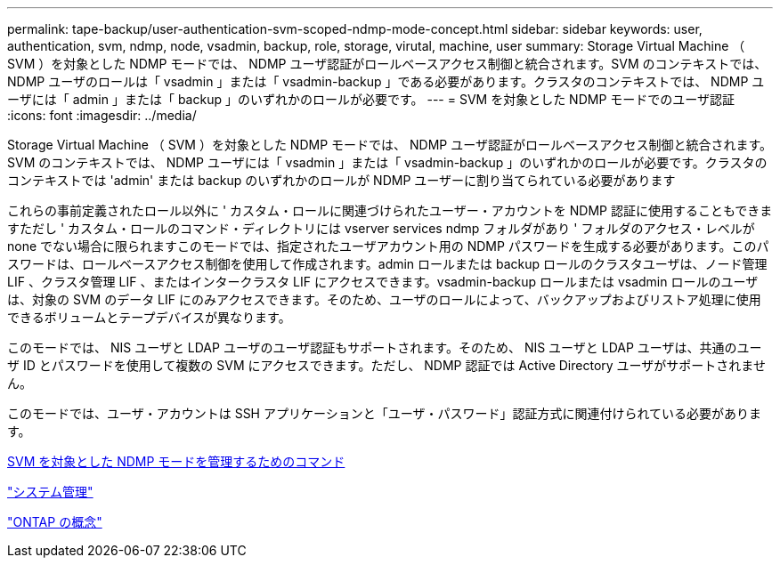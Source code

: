 ---
permalink: tape-backup/user-authentication-svm-scoped-ndmp-mode-concept.html 
sidebar: sidebar 
keywords: user, authentication, svm, ndmp, node, vsadmin, backup, role, storage, virutal, machine, user 
summary: Storage Virtual Machine （ SVM ）を対象とした NDMP モードでは、 NDMP ユーザ認証がロールベースアクセス制御と統合されます。SVM のコンテキストでは、 NDMP ユーザのロールは「 vsadmin 」または「 vsadmin-backup 」である必要があります。クラスタのコンテキストでは、 NDMP ユーザには「 admin 」または「 backup 」のいずれかのロールが必要です。 
---
= SVM を対象とした NDMP モードでのユーザ認証
:icons: font
:imagesdir: ../media/


[role="lead"]
Storage Virtual Machine （ SVM ）を対象とした NDMP モードでは、 NDMP ユーザ認証がロールベースアクセス制御と統合されます。SVM のコンテキストでは、 NDMP ユーザには「 vsadmin 」または「 vsadmin-backup 」のいずれかのロールが必要です。クラスタのコンテキストでは 'admin' または backup のいずれかのロールが NDMP ユーザーに割り当てられている必要があります

これらの事前定義されたロール以外に ' カスタム・ロールに関連づけられたユーザー・アカウントを NDMP 認証に使用することもできますただし ' カスタム・ロールのコマンド・ディレクトリには vserver services ndmp フォルダがあり ' フォルダのアクセス・レベルが none でない場合に限られますこのモードでは、指定されたユーザアカウント用の NDMP パスワードを生成する必要があります。このパスワードは、ロールベースアクセス制御を使用して作成されます。admin ロールまたは backup ロールのクラスタユーザは、ノード管理 LIF 、クラスタ管理 LIF 、またはインタークラスタ LIF にアクセスできます。vsadmin-backup ロールまたは vsadmin ロールのユーザは、対象の SVM のデータ LIF にのみアクセスできます。そのため、ユーザのロールによって、バックアップおよびリストア処理に使用できるボリュームとテープデバイスが異なります。

このモードでは、 NIS ユーザと LDAP ユーザのユーザ認証もサポートされます。そのため、 NIS ユーザと LDAP ユーザは、共通のユーザ ID とパスワードを使用して複数の SVM にアクセスできます。ただし、 NDMP 認証では Active Directory ユーザがサポートされません。

このモードでは、ユーザ・アカウントは SSH アプリケーションと「ユーザ・パスワード」認証方式に関連付けられている必要があります。

xref:commands-manage-svm-scoped-ndmp-reference.adoc[SVM を対象とした NDMP モードを管理するためのコマンド]

link:../system-admin/index.html["システム管理"]

link:../concepts/index.html["ONTAP の概念"]
